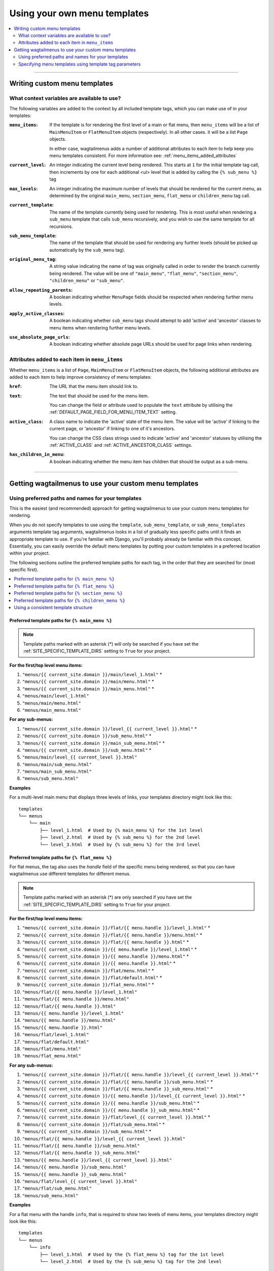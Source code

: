 
.. _custom_templates:

=============================
Using your own menu templates
=============================

.. contents::
    :local:
    :depth: 2

-----

Writing custom menu templates
============================= 

.. _template_context_variables:

What context variables are available to use?
--------------------------------------------

The following variables are added to the context by all included template tags, which you can make use of in your templates:

:``menu_items``: 
    If the template is for rendering the first level of a main or flat menu,
    then ``menu_items`` will be a list of ``MainMenuItem`` or ``FlatMenuItem``
    objects (respectively). In all other cases. it will be a list ``Page``
    objects.

    In either case, wagtailmenus adds a number of additional attributes to each
    item to help keep you menu templates consistent. For more information
    see: :ref:`menu_items_added_attributes`

:``current_level``: 
    An integer indicating the current level being rendered. This starts at
    ``1`` for the initial template tag call, then increments by one for each 
    additional <ul> level that is added by calling the ``{% sub_menu %}`` tag

:``max_levels``: 
    An integer indicating the maximum number of levels that should be rendered
    for the current menu, as determined by the original ``main_menu``,
    ``section_menu``, ``flat_menu`` or ``children_menu`` tag call.

:``current_template``: 
    The name of the template currently being used for rendering. This is most 
    useful when rendering a ``sub_menu`` template that calls ``sub_menu`` 
    recursively, and you wish to use the same template for all recursions.

:``sub_menu_template``: 
    The name of the template that should be used for rendering any further 
    levels (should be picked up automatically by the ``sub_menu`` tag).

:``original_menu_tag``: 
    A string value indicating the name of tag was originally called in order to
    render the branch currently being rendered. The value will be one of 
    ``"main_menu"``, ``"flat_menu"``, ``"section_menu"``, ``"children_menu"``
    or ``"sub_menu"``.

:``allow_repeating_parents``: 
    A boolean indicating whether ``MenuPage`` fields should be respected when
    rendering further menu levels.

:``apply_active_classes``: 
    A boolean indicating whether ``sub_menu`` 
    tags should attempt to add  'active' and 'ancestor' classes to menu items
    when rendering further menu levels.

:``use_absolute_page_urls``: 
    A boolean indicating whether absolute page URLs should be used for page
    links when rendering.


.. _menu_items_added_attributes:

Attributes added to each item in ``menu_items`` 
-----------------------------------------------

Whether ``menu_items`` is a list of ``Page``, ``MainMenuItem`` or ``FlatMenuItem`` objects, the following additional attributes are added to each item to help improve consistency of menu templates: 

:``href``: 
    The URL that the menu item should link to.

:``text``:
    The text that should be used for the menu item.

    You can change the field or attribute used to populate the ``text``
    attribute by utilising the :ref:`DEFAULT_PAGE_FIELD_FOR_MENU_ITEM_TEXT`
    setting.

:``active_class``: 
    A class name to indicate the 'active' state of the menu item. The value
    will be 'active' if linking to the current page, or 'ancestor' if linking
    to one of it's ancestors.

    You can change the CSS class strings used to indicate 'active' and 
    'ancestor' statuses by utilising the :ref:`ACTIVE_CLASS` and
    :ref:`ACTIVE_ANCESTOR_CLASS` settings.

:``has_children_in_menu``: 
    A boolean indicating whether the menu item has children that should be
    output as a sub-menu.

-----

Getting wagtailmenus to use your custom menu templates
======================================================


.. _custom_templates_auto:

Using preferred paths and names for your templates 
--------------------------------------------------

This is the easiest (and recommended) approach for getting wagtailmenus to use your custom menu templates for rendering.

When you do not specify templates to use using the ``template``, ``sub_menu_template``, or ``sub_menu_templates`` arguments template tag arguments, wagtailmenus looks in a list of gradually less specific paths until it finds an appropriate template to use. If you're familiar with Django, you'll probably already be familiar with this concept. Essentially, you can easily override the default menu templates by putting your custom templates in a preferred location within your project.

The following sections outline the preferred template paths for each tag, in the order that they are searched for (most specific first).

.. contents::
    :local:
    :depth: 1


.. _custom_templates_main_menu:

Preferred template paths for ``{% main_menu %}``
~~~~~~~~~~~~~~~~~~~~~~~~~~~~~~~~~~~~~~~~~~~~~~~~

.. NOTE::
    Template paths marked with an asterisk (*) will only be searched if you have set the :ref:`SITE_SPECIFIC_TEMPLATE_DIRS` setting to ``True`` for your project.

**For the first/top level menu items:**

1. ``"menus/{{ current_site.domain }}/main/level_1.html"`` *
2. ``"menus/{{ current_site.domain }}/main/menu.html"`` *
3. ``"menus/{{ current_site.domain }}/main_menu.html"`` *
4. ``"menus/main/level_1.html"``
5. ``"menus/main/menu.html"``
6. ``"menus/main_menu.html"``

**For any sub-menus:**

1. ``"menus/{{ current_site.domain }}/level_{{ current_level }}.html"`` *
2. ``"menus/{{ current_site.domain }}/sub_menu.html"`` *
3. ``"menus/{{ current_site.domain }}/main_sub_menu.html"`` *
4. ``"menus/{{ current_site.domain }}/sub_menu.html"`` *
5. ``"menus/main/level_{{ current_level }}.html"``
6. ``"menus/main/sub_menu.html"``
7. ``"menus/main_sub_menu.html"``
8. ``"menus/sub_menu.html"``

**Examples**

For a multi-level main menu that displays three levels of links, your templates directory might look like this:
::

    templates
    └── menus
        └── main
            ├── level_1.html  # Used by {% main_menu %} for the 1st level
            ├── level_2.html  # Used by {% sub_menu %} for the 2nd level
            └── level_3.html  # Used by {% sub_menu %} for the 3rd level


.. _custom_templates_flat_menu:

Preferred template paths for ``{% flat_menu %}`` 
~~~~~~~~~~~~~~~~~~~~~~~~~~~~~~~~~~~~~~~~~~~~~~~~

For flat menus, the tag also uses the `handle` field of the specific menu being rendered, so that you can have wagtailmenus use different templates for different menus.

.. NOTE::
    Template paths marked with an asterisk (*) are only searched if you have set the :ref:`SITE_SPECIFIC_TEMPLATE_DIRS` setting to ``True`` for your project.

**For the first/top level menu items:**

1. ``"menus/{{ current_site.domain }}/flat/{{ menu.handle }}/level_1.html"`` *
2. ``"menus/{{ current_site.domain }}/flat/{{ menu.handle }}/menu.html"`` *
3. ``"menus/{{ current_site.domain }}/flat/{{ menu.handle }}.html"`` *
4. ``"menus/{{ current_site.domain }}/{{ menu.handle }}/level_1.html"`` *
5. ``"menus/{{ current_site.domain }}/{{ menu.handle }}/menu.html"`` *
6. ``"menus/{{ current_site.domain }}/{{ menu.handle }}.html"`` *
7. ``"menus/{{ current_site.domain }}/flat/menu.html"`` *
8. ``"menus/{{ current_site.domain }}/flat/default.html"`` *
9. ``"menus/{{ current_site.domain }}/flat_menu.html"`` *
10. ``"menus/flat/{{ menu.handle }}/level_1.html"``
11. ``"menus/flat/{{ menu.handle }}/menu.html"``
12. ``"menus/flat/{{ menu.handle }}.html"``
13. ``"menus/{{ menu.handle }}/level_1.html"``
14. ``"menus/{{ menu.handle }}/menu.html"``
15. ``"menus/{{ menu.handle }}.html"``
16. ``"menus/flat/level_1.html"``
17. ``"menus/flat/default.html"``
18. ``"menus/flat/menu.html"``
19. ``"menus/flat_menu.html"``

**For any sub-menus:**

1. ``"menus/{{ current_site.domain }}/flat/{{ menu.handle }}/level_{{ current_level }}.html"`` *
2. ``"menus/{{ current_site.domain }}/flat/{{ menu.handle }}/sub_menu.html"`` *
3. ``"menus/{{ current_site.domain }}/flat/{{ menu.handle }}_sub_menu.html"`` *
4. ``"menus/{{ current_site.domain }}/{{ menu.handle }}/level_{{ current_level }}.html"`` *
5. ``"menus/{{ current_site.domain }}/{{ menu.handle }}/sub_menu.html"`` *
6. ``"menus/{{ current_site.domain }}/{{ menu.handle }}_sub_menu.html"`` *
7. ``"menus/{{ current_site.domain }}/flat/level_{{ current_level }}.html"`` *
8. ``"menus/{{ current_site.domain }}/flat/sub_menu.html"`` *
9. ``"menus/{{ current_site.domain }}/sub_menu.html"`` *
10. ``"menus/flat/{{ menu.handle }}/level_{{ current_level }}.html"``
11. ``"menus/flat/{{ menu.handle }}/sub_menu.html"``
12. ``"menus/flat/{{ menu.handle }}_sub_menu.html"``
13. ``"menus/{{ menu.handle }}/level_{{ current_level }}.html"``
14. ``"menus/{{ menu.handle }}/sub_menu.html"``
15. ``"menus/{{ menu.handle }}_sub_menu.html"``
16. ``"menus/flat/level_{{ current_level }}.html"``
17. ``"menus/flat/sub_menu.html"``
18. ``"menus/sub_menu.html"``

**Examples**

For a flat menu with the handle ``info``, that is required to show two levels of menu items, your templates directory might look like this:
::

    templates
    └── menus
        └── info
            ├── level_1.html  # Used by the {% flat_menu %} tag for the 1st level
            └── level_2.html  # Used by the {% sub_menu %} tag for the 2nd level


Or, if the ``info`` menu only ever needed to show one level of menu items, you might prefer to keep things simple, like so:
::

    templates
    └── menus
        └── info.html 


If your were happy for most of your flat menus to share the same templates, you might put those common templates in the same folder, like so:
::

    templates
    └── menus
        └── flat
            ├── level_1.html  # Used by the {% flat_menu %} tag for the 1st level
            ├── level_2.html  # Used by the {% sub_menu %} tag for the 2nd level
            └── level_3.html  # Used by the {% sub_menu %} tag for the 3rd level


Building on the above example, you could then override menu templates for certain menus as required, by putting templates in a preferred location for just those menus. For example:
::

    templates
    └── menus
        └── flat
            ├── level_1.html 
            ├── level_2.html 
            ├── level_3.html 
            ├── info
            |   |   # This location is preferred when rendering an 'info' menu
            |   └── level_2.html  
            └── contact
                |   # This location is preferred when rendering a 'contact' menu
                └── level_1.html  


With the above structure, the following templates would be used for rendering the ``info`` menu if 3 levels were needed:

1. `menus/flat/level_1.html`
2. `menus/flat/info/level_2.html`
3. `menus/flat/level_3.html`

For rendering a ``contact`` menu, the following templates would be used:

1. `menus/flat/contact/level_1.html`
2. `menus/flat/level_2.html`
3. `menus/flat/level_3.html`

And for rendering a ``products`` menu, the following templates would be used, as there are no specific overrides for that handle:

1. `menus/flat/level_1.html`
2. `menus/flat/level_2.html`
3. `menus/flat/level_3.html`


.. _custom_templates_section_menu:

Preferred template paths for ``{% section_menu %}`` 
~~~~~~~~~~~~~~~~~~~~~~~~~~~~~~~~~~~~~~~~~~~~~~~~~~~

.. NOTE::
    Template paths marked with an asterisk (*) are only searched if you have set the :ref:`SITE_SPECIFIC_TEMPLATE_DIRS` setting to ``True`` for your project.

**For the first/top level menu items:**

1. ``"menus/{{ current_site.domain }}/section/level_1.html"`` *
2. ``"menus/{{ current_site.domain }}/section/menu.html"`` *
3. ``"menus/{{ current_site.domain }}/section_menu.html"`` *
4. ``"menus/section/level_1.html"``
5. ``"menus/section/menu.html"``
6. ``"menus/section_menu.html"``

**For any sub-menus:**

1. ``"menus/{{ current_site.domain }}/section/level_{{ current_level }}.html"`` *
2. ``"menus/{{ current_site.domain }}/section/sub_menu.html"`` *
3. ``"menus/{{ current_site.domain }}/section_sub_menu.html"`` *
4. ``"menus/{{ current_site.domain }}/sub_menu.html"`` *
5. ``"menus/section/level_{{ current_level }}.html"``
6. ``"menus/section/sub_menu.html"``
7. ``"menus/section_sub_menu.html"``
8. ``"menus/sub_menu.html"``

**Examples**

If your project needs a multi-level section menu, displaying three levels of links, your templates directory might look something like this:
::

    templates
    └── menus
        └── section
            ├── level_1.html  # Used by the {% section_menu %} tag for the 1st level
            ├── level_2.html  # Used by the {% sub_menu %} tag for the 2nd level
            └── level_3.html  # Used by the {% sub_menu %} tag for the 3rd level


Or, if your section menu only needs to surface the first of level of pages within a section, you might structure things more simply, like so:
::

    templates
    └── menus
        └── section_menu.html


.. _custom_templates_children_menu:

Preferred template paths for ``{% children_menu %}`` 
~~~~~~~~~~~~~~~~~~~~~~~~~~~~~~~~~~~~~~~~~~~~~~~~~~~~

.. NOTE::
    Template paths marked with an asterisk (*) are only searched if you have set the :ref:`SITE_SPECIFIC_TEMPLATE_DIRS` setting to ``True`` for your project.

**For the first/top level menu items:**

1. ``"menus/{{ current_site.domain }}/children/level_1.html"`` *
2. ``"menus/{{ current_site.domain }}/children/menu.html"`` *
3. ``"menus/{{ current_site.domain }}/children_menu.html"`` *
4. ``"menus/children/level_1.html"``
5. ``"menus/children/menu.html"``
6. ``"menus/children_menu.html"``

**For any sub-menus:**

1. ``"menus/{{ current_site.domain }}/children/level_{{ current_level }}.html"`` *
2. ``"menus/{{ current_site.domain }}/children/sub_menu.html"`` *
3. ``"menus/{{ current_site.domain }}/children_sub_menu.html"`` *
4. ``"menus/{{ current_site.domain }}/sub_menu.html"`` *
5. ``"menus/children/level_{{ current_level }}.html"``
6. ``"menus/children/sub_menu.html"``
7. ``"menus/children_sub_menu.html"``
8. ``"menus/sub_menu.html"``

**Examples**

If your project needs multi-level children menus, displaying two levels of links, your templates directory might look something like this:
::

    templates
    └── menus
        └── children
            ├── level_1.html  # Used by the {% section_menu %} tag for the 1st level
            └── level_2.html  # Used by the {% sub_menu %} tag for the 2nd level 


Or, if you only need single-level children menus, you might structure things more simply, like so:
::

    templates
    └── menus
        └── children_menu.html


.. _using_a_consistent_template_structure:

Using a consistent template structure
~~~~~~~~~~~~~~~~~~~~~~~~~~~~~~~~~~~~~

Even if the various menus in your project tend to share a lot of common templates between them, for the sake of consistency, it might pay you to follow a 'level-specific' pattern of template definition for each menu, even if some of the templates simply use ``{% extends %}`` or ``{% include %}`` to include a common template. It'll make it much easier to identify which menu templates are being used by which menus at a later time.


.. _custom_templates_specify:

Specifying menu templates using template tag parameters
-------------------------------------------------------

All template tags included in wagtailmenus support ``template``, ``sub_menu_template`` and ``sub_menu_templates`` arguments to allow you to explicitly override the templates used during rendering. 

For example, if you had created the following templates in your project's root 'templates' directory:

- ``"templates/custom_menus/main_menu.html"``
- ``"templates/custom_menus/main_menu_sub.html"``
- ``"templates/custom_menus/main_menu_sub_level_2.html"``

You could make :ref:`main_menu` use those templates for rendering by specifying them in your template, like so:

.. code-block:: html

    {% main_menu max_levels=3 template="custom_menus/main_menu.html" sub_menu_templates="custom_menus/main_menu_sub.html, custom_menus/main_menu_sub_level_2.html" %}

Or, if you only wanted to use a single template for sub menus, you could specify that template like so:

.. code-block:: html
    
    {# A 'sub_menu_templates' value without commas is recognised as a single template #}
    {% main_menu max_levels=3 template="custom_menus/main_menu.html" sub_menu_templates="custom_menus/main_menu_sub.html" %}

    {# You can also use the 'sub_menu_template' (no plural) option, which is slightly more verbose #}
    {% main_menu max_levels=3 template="custom_menus/main_menu.html" sub_menu_template="custom_menus/main_menu_sub.html" %}

Or you could just override one or the other, like so:

.. code-block:: html

    {# Just override the top-level template #}
    {% main_menu max_levels=3 template="custom_menus/main_menu.html" %}

    {# Just override the sub menu templates #}
    {% main_menu max_levels=3 sub_menu_templates="custom_menus/main_menu_sub.html, custom_menus/main_menu_sub_level_2.html" %}

    {# Just override the sub menu templates with a single template #}
    {% main_menu max_levels=3 sub_menu_template="custom_menus/main_menu_sub.html" %}
